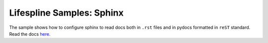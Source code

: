 ==========================
Lifespline Samples: Sphinx
==========================

The sample shows how to configure sphinx to read docs both in ``.rst`` files and in pydocs formatted in ``reST`` standard. Read the docs `here <https://lifespline.github.io/samples-sphinx/>`_.
